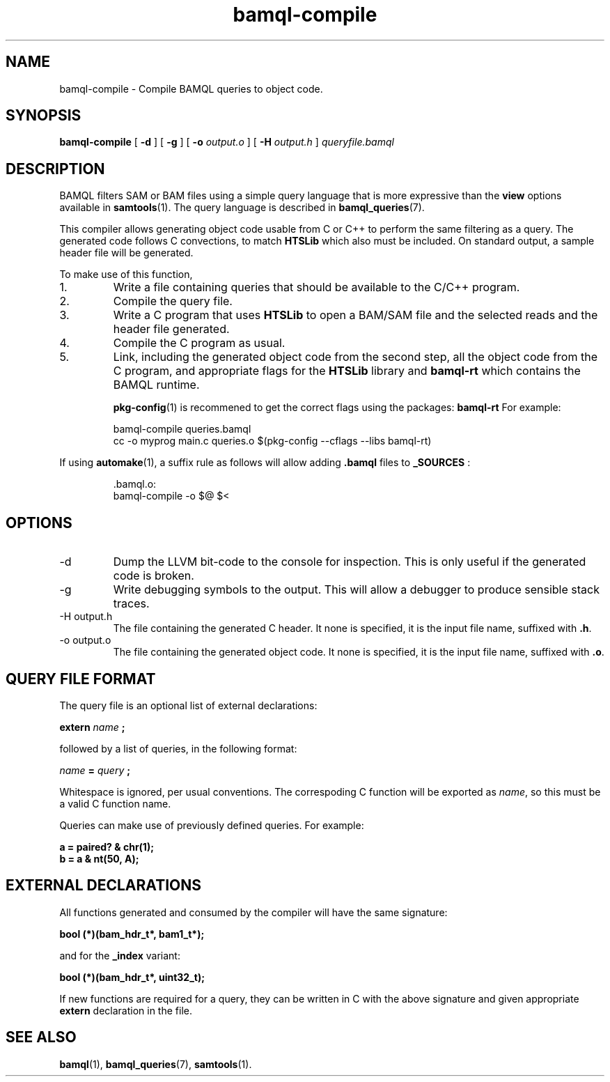 .\" Authors: Paul Boutros and Lab Members
.TH bamql-compile 1 "Dec 2014" "1.0" "USER COMMANDS"
.SH NAME 
bamql-compile \- Compile BAMQL queries to object code.
.SH SYNOPSIS
.B bamql-compile
[
.B \-d
] [
.B \-g
] [
.B \-o
.I output.o
] [
.B \-H
.I output.h
]
.I queryfile.bamql
.SH DESCRIPTION
BAMQL filters SAM or BAM files using a simple query language that is more expressive than the
.B view
options available in
.BR samtools (1).
The query language is described in
.BR bamql_queries (7).

This compiler allows generating object code usable from C or C++ to perform the same filtering as a query. The generated code follows C convections, to match
.B HTSLib
which also must be included. On standard output, a sample header file will be generated.

To make use of this function,
.IP 1.
Write a file containing queries that should be available to the C/C++ program.
.IP 2.
Compile the query file.
.IP 3.
Write a C program that uses
.B HTSLib 
to open a BAM/SAM file and the selected reads and the header file generated.
.IP 4.
Compile the C program as usual.
.IP 5.
Link, including the generated object code from the second step, all the object code from the C program, and appropriate flags for the
.B HTSLib
library and
.B bamql-rt
which contains the BAMQL runtime.

.BR pkg-config (1)
is recommened to get the correct flags using the packages:
.B bamql-rt
For example:

.RS
bamql-compile queries.bamql
.br
cc -o myprog main.c queries.o $(pkg-config --cflags --libs bamql-rt)
.RE

If using
.BR automake (1),
a suffix rule as follows will allow adding
.BR .bamql
files to
.BR _SOURCES
:

.RS
\[char46]bamql.o:
        bamql-compile -o $@ $<
.RE

.SH OPTIONS
.TP
\-d
Dump the LLVM bit-code to the console for inspection. This is only useful if the generated code is broken.
.TP
\-g
Write debugging symbols to the output. This will allow a debugger to produce sensible stack traces.
.TP
\-H output.h
The file containing the generated C header. It none is specified, it is the input file name, suffixed with \fB.h\fR.
.TP
\-o output.o
The file containing the generated object code. It none is specified, it is the input file name, suffixed with \fB.o\fR.

.SH QUERY FILE FORMAT
The query file is an optional list of external declarations:

.B extern
.I name
.B ;

followed by a list of queries, in the following format:

.I name
.B =
.I query
.B ;

Whitespace is ignored, per usual conventions. The correspoding C function will be exported as \fIname\fR, so this must be a valid C function name.

Queries can make use of previously defined queries. For example:

.B a = paired? & chr(1);
.br
.B b = a & nt(50, A);

.SH EXTERNAL DECLARATIONS
All functions generated and consumed by the compiler will have the same signature:

.B bool (*)(bam_hdr_t*, bam1_t*);

and for the \fB_index\fR variant:

.B bool (*)(bam_hdr_t*, uint32_t);

If new functions are required for a query, they can be written in C with the above signature and given appropriate
.B extern
declaration in the file.

.SH SEE ALSO
.BR bamql (1),
.BR bamql_queries (7),
.BR samtools (1).
